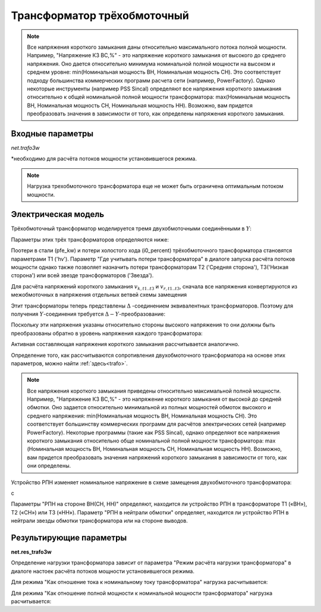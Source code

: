 ﻿============================
Трансформатор трёхобмоточный
============================

.. |br| raw:: html

    <br>
    
.. seealso::

    :ref:`Система единиц и условные обозначения <conventions>` |br|
    :ref:`Библиотека стандартных типов <std_types>`


.. note::
    Все напряжения короткого замыкания даны относительно максимального потока полной мощности.
    Например, "Напряжение КЗ ВС,%" - это напряжение короткого замыкания от высокого до
    среднего напряжения. Оно дается относительно минимума номинальной полной 
    мощности на высоком и среднем уровне: min(Номинальная мощность ВН, Номинальная мощность СН).
    Это соответствует подходу большинства коммерческих программ расчета сети (например, PowerFactory).
    Однако некоторые инструменты (например PSS Sincal) определяют все напряжения короткого замыкания относительно
    к общей номинальной полной мощности трансформатора: max(Номинальная мощность ВН, Номинальная мощность СН, Номинальная мощность НН). 
    Возможно, вам придется преобразовать значения в зависимости от того, как определены напряжения короткого замыкания.

Входные параметры
=========================

*net.trafo3w*

.. tabularcolumns:: |p{0.15\linewidth}|p{0.1\linewidth}|p{0.25\linewidth}|p{0.4\linewidth}|
.. csv-table:: 
   :file: trafo3w_par.csv
   :delim: ;
   :widths: 15, 10, 10, 30

\*необходимо для расчёта потоков мощности установившегося режима.

.. note:: Нагрузка трехобмоточного трансформатора еще не может быть ограничена оптимальным потоком мощности.

.. _trafo3w_model:

Электрическая модель
====================

Трёхобмоточный трансформатор моделируется тремя двухобмоточными соединёнными в :math:`Y`:

.. image:: trafo3w.png
	:width: 25em
	:alt: alternate Text
	:align: center

Параметры этих трёх трансформаторов определяются ниже:

.. tabularcolumns:: |p{0.15\linewidth}|p{0.15\linewidth}|p{0.15\linewidth}|p{0.15\linewidth}|
.. csv-table:: 
   :file: trafo3w_conversion.csv
   :delim: ;
   :widths: 10, 15, 15, 15

Поотери в стали (pfe\_kw) и потери холостого хода (i0\_percent) трёхобмоточного трансформатора становятся параметрами T1 ('hv').
Параметр "Где учитывать потери трансформатора" в диалоге запуска расчёта потоков мощности однако также позволяет назначить потери трансформаторам T2 ('Средняя сторона'), T3('Низкая сторона') или всей звезде трансформаторов ('Звезда').
   
Для расчёта напряжений короткого замыкания :math:`v_{k, t1..t3}` и :math:`v_{r, t1..t3}`, сначала все напряжения конвертируются из межобмоточных
в напряжения отдельных ветвей схемы замещения

.. math::
   :nowrap:

   \begin{align*}
    v'_{k, hm} &= vk\_hv\_percent \cdot \frac{sn\_hv\_mva}{min(sn\_hv\_mva, sn\_mv\_mva)} \\
    v'_{k, ml} &= vk\_mv\_percent \cdot \frac{sn\_hv\_mva}{min(sn\_mv\_mva, sn\_lv\_mva)} \\
    v'_{k, lh} &= vk\_lv\_percent \cdot \frac{sn\_hv\_mva}{min(sn\_hv\_mva, sn\_lv\_mva)}
    \end{align*}   
    
Этит трансформаторы теперь представлены :math:`\Delta` -соединением эквивалентных трансформаторов. Поэтому для получения :math:`Y`-соединения требуется :math:`\Delta-Y`-преобразование:

.. math::
   :nowrap:

   \begin{align*}
    v'_{k, T1} &= \frac{1}{2} (v'_{k, hm} + v'_{k, lh} - v'_{k, ml}) \\
    v'_{k, T2} &= \frac{1}{2} (v'_{k, ml} + v'_{k, hm} - v'_{k, lh}) \\
    v'_{k, T3} &= \frac{1}{2} (v'_{k, ml} + v'_{k, lh} - v'_{k, hm})
    \end{align*}
    
Поскольку эти напряжения указаны относительно стороны высокого напряжения то они должны быть преобразованы обратно в уровень напряжения каждого трансформатора:

.. math::
   :nowrap:

   \begin{align*}
    v_{k, T1} &= v'_{k, t1} \\
    v_{k, T2} &= v'_{k, t2} \cdot \frac{sn\_mv\_mva}{sn\_hv\_mva} \\
    v_{k, T3} &= v'_{k, t3} \cdot \frac{sn\_lv\_mva}{sn\_hv\_mva}
    \end{align*}

Активная составляющая напряжения короткого замыкания рассчитывается аналогично.

Определение того, как рассчитываются сопротивления двухобмоточного трансформатора на основе этих параметров, можно найти :ref:`здесь<trafo>`.

.. note::
     Все напряжения короткого замыкания приведены относительно максимальной полной мощности.
     Например, "Напряжение КЗ ВС,%" - это напряжение короткого замыкания от высокой до
     средней обмотки. Оно задается относительно минимальной из полных мощностей
     обмоток высокого и среднего напряжения: min(Номинальная мощность ВН, Номинальная мощность СН). Это соответствует
     большинству коммерческих программ для расчётов электрических сетей (например PowerFactory).
     Некоторые программы (такие как PSS Sincal), однако определяют все напряжения короткого замыкания относительно
     обще номинальной полной мощности трансформатора:
     max (Номинальная мощность ВН, Номинальная мощность СН, Номинальная мощность НН). Возможно, вам придется преобразовать
     значения напряжений короткого замыкания в зависимости от того, как они определены.

Устройство РПН изменяет номинальное напряжение в схеме замещения двухобмоточного трансформатора:

.. tabularcolumns:: |p{0.2\linewidth}|p{0.15\linewidth}|p{0.15\linewidth}|p{0.15\linewidth}|
.. csv-table:: 
   :file: trafo3w_tap.csv
   :delim: ;
   :widths: 20, 15, 15, 15

с 

.. math::
   :nowrap:
   
   \begin{align*}
    n_{tap} = 1 + (tap\_pos - tap\_neutral) \cdot \frac{tap\_st\_percent}{100}
    \end{align*}

Параметры "РПН на стороне ВН(СН, НН)" определяют, находится ли устройство РПН в трансформаторе T1 («ВН»), T2 («СН») или T3 («НН»). Параметр "РПН в нейтрали обмотки" определяет, находится ли устройство РПН в нейтрали звезды обмотки трансформатора или на стороне выводов.
    
.. seealso::
    `MVA METHOD FOR 3-WINDING TRANSFORMER <https:/pangonilo.com/index.php?sdmon=files/MVA_Method_3-Winding_Transformer.pdf>`_


    

Результирующие параметры
==========================
**net.res_trafo3w**

.. tabularcolumns:: |p{0.15\linewidth}|p{0.1\linewidth}|p{0.60\linewidth}|
.. csv-table:: 
   :file: trafo3w_res.csv
   :delim: ;
   :widths: 15, 10, 60

.. math::
   :nowrap:
   
   \begin{align*}
    p\_hv\_mw &= Re(\underline{v}_{hv} \cdot \underline{i}_{hv}) \\    
    q\_hv\_mvar &= Im(\underline{v}_{hv} \cdot \underline{i}_{hv}) \\
    p\_mv\_mw &= Re(\underline{v}_{mv} \cdot \underline{i}_{mv}) \\    
    q\_mv\_mvar &= Im(\underline{v}_{mv} \cdot \underline{i}_{mv}) \\
    p\_lv\_mw &= Re(\underline{v}_{lv} \cdot \underline{i}_{lv}) \\
    q\_lv\_mvar &= Im(\underline{v}_{lv} \cdot \underline{i}_{lv}) \\
	pl\_mw &= p\_hv\_mw + p\_lv\_mw \\
	ql\_mvar &= q\_hv\_mvar + q\_lv\_mvar \\
    i\_hv\_ka &= i_{hv} \\
    i\_mv\_ka &= i_{mv} \\
    i\_lv\_ka &= i_{lv}
    \end{align*}
    
Определение нагрузки трансформатора зависит от параметра "Режим расчёта нагрузки трансформатора" в диалоге настоек расчёта потоков мощности установившегося режима.

Для режима "Как отношение тока к номинальному току трансформатора" нагрузка расчитывается:

.. math::
   :nowrap:
   
   \begin{align*}  
    loading\_percent &= max(\frac{i_{hv} \cdot vn\_hv\_kv}{sn\_hv\_mva}, \frac{i_{mv} \cdot vn\_mv\_kv}{sn\_mv\_mva}, \frac{i_{lv} \cdot vn\_lv\_kv}{sn\_lv\_mva})  \cdot 100
   \end{align*}
    

Для режима "Как отношение полной мощности к номинальной мощности трансформатора" нагрузка расчитывается:
    
.. math::
   :nowrap:
   
   \begin{align*}  
    loading\_percent &= max( \frac{i_{hv} \cdot v_{hv}}{sn\_hv\_mva}, \frac{i_{mv} \cdot v_{mv}}{sn\_mv\_mva}, \frac{i_{lv} \cdot v_{lv}}{sn\_lv\_mva}) \cdot 100
    \end{align*}